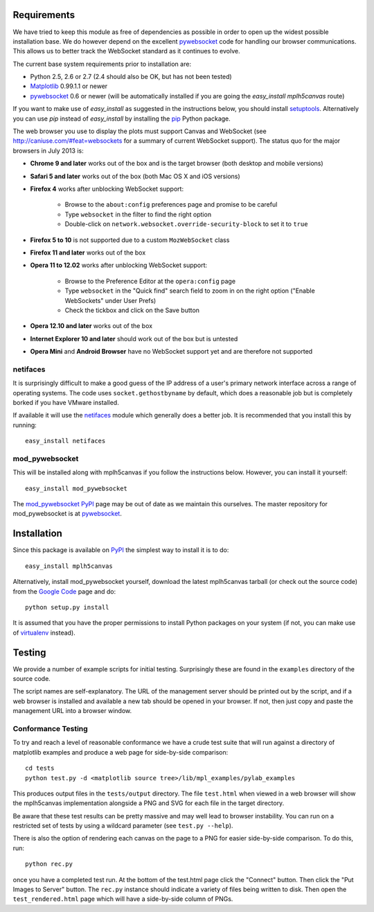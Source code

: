 Requirements
------------

We have tried to keep this module as free of dependencies as possible in order
to open up the widest possible installation base. We do however depend
on the excellent `pywebsocket`_ code for handling our browser
communications. This allows us to better track the WebSocket standard
as it continues to evolve.

The current base system requirements prior to installation are:

* Python 2.5, 2.6 or 2.7 (2.4 should also be OK, but has not been tested)
* `Matplotlib`_ 0.99.1.1 or newer
* `pywebsocket`_ 0.6 or newer (will be automatically installed if you are going the *easy_install mplh5canvas* route)

If you want to make use of *easy_install* as suggested in the instructions below, you should install `setuptools`_. Alternatively you can use *pip* instead of *easy_install* by installing the `pip`_ Python package.

The web browser you use to display the plots must support Canvas and WebSocket
(see http://caniuse.com/#feat=websockets for a summary of current WebSocket
support). The status quo for the major browsers in July 2013 is:

* **Chrome 9 and later** works out of the box and is the target browser (both desktop and mobile versions)

* **Safari 5 and later** works out of the box (both Mac OS X and iOS versions)

* **Firefox 4** works after unblocking WebSocket support:

    - Browse to the ``about:config`` preferences page and promise to be careful
    - Type ``websocket`` in the filter to find the right option
    - Double-click on ``network.websocket.override-security-block`` to set it to ``true``

* **Firefox 5 to 10** is not supported due to a custom ``MozWebSocket`` class

* **Firefox 11 and later** works out of the box

* **Opera 11 to 12.02** works after unblocking WebSocket support:

    - Browse to the Preference Editor at the ``opera:config`` page
    - Type ``websocket`` in the "Quick find" search field to zoom in on the
      right option ("Enable WebSockets" under User Prefs)
    - Check the tickbox and click on the Save button

* **Opera 12.10 and later** works out of the box

* **Internet Explorer 10 and later** should work out of the box but is untested

* **Opera Mini** and **Android Browser** have no WebSocket support yet and are therefore not supported

netifaces
^^^^^^^^^

It is surprisingly difficult to make a good guess of the IP address of a user's
primary network interface across a range of operating systems. The code uses
``socket.gethostbyname`` by default, which does a reasonable job but is
completely borked if you have VMware installed.

If available it will use the `netifaces`_ module which generally does a better
job. It is recommended that you install this by running::

  easy_install netifaces

mod_pywebsocket
^^^^^^^^^^^^^^^

This will be installed along with mplh5canvas if you follow the instructions below.
However, you can install it yourself::

    easy_install mod_pywebsocket

The `mod_pywebsocket PyPI`_ page may be out of date as we maintain this ourselves. The master
repository for mod_pywebsocket is at `pywebsocket`_.

Installation
------------

Since this package is available on `PyPI`_ the simplest way to install it is to do::

  easy_install mplh5canvas

Alternatively, install mod_pywebsocket yourself, download the latest mplh5canvas tarball (or check out the source code) from the `Google Code`_ page and do::

  python setup.py install

It is assumed that you have the proper permissions to install Python packages on
your system (if not, you can make use of `virtualenv`_ instead).

Testing
-------

We provide a number of example scripts for initial testing. Surprisingly these
are found in the ``examples`` directory of the source code.

The script names are self-explanatory. The URL of the management server should be
printed out by the script, and if a web browser is installed and available a new
tab should be opened in your browser. If not, then just copy and paste the
management URL into a browser window.

Conformance Testing
^^^^^^^^^^^^^^^^^^^

To try and reach a level of reasonable conformance we have a crude test suite
that will run against a directory of matplotlib examples and produce a web page
for side-by-side comparison::

  cd tests
  python test.py -d <matplotlib source tree>/lib/mpl_examples/pylab_examples

This produces output files in the ``tests/output`` directory. The file ``test.html``
when viewed in a web browser will show the mplh5canvas implementation alongside a
PNG and SVG for each file in the target directory. 

Be aware that these test results can be pretty massive and may well lead to
browser instability. You can run on a restricted set of tests by using a wildcard
parameter (see ``test.py --help``).

There is also the option of rendering each canvas on the page to a PNG for easier
side-by-side comparison. To do this, run::

  python rec.py

once you have a completed test run. At the bottom of the test.html page click
the "Connect" button. Then click the "Put Images to Server" button.
The ``rec.py`` instance should indicate a variety of files being written to disk.
Then open the ``test_rendered.html`` page which will have a side-by-side column
of PNGs.

.. _pywebsocket: http://code.google.com/p/pywebsocket/
.. _Matplotlib: http://matplotlib.sourceforge.net/
.. _setuptools: https://pypi.python.org/pypi/setuptools
.. _pip: http://www.pip-installer.org/
.. _netifaces: http://alastairs-place.net/netifaces/
.. _mod_pywebsocket PyPI: https://pypi.python.org/pypi/mod_pywebsocket
.. _PyPI: https://pypi.python.org/pypi/mplh5canvas
.. _Google Code: https://code.google.com/p/mplh5canvas
.. _virtualenv: https://pypi.python.org/pypi/virtualenv
